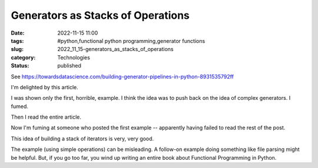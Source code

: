 Generators as Stacks of Operations
==================================

:date: 2022-11-15 11:00
:tags: #python,functional python programming,generator functions
:slug: 2022_11_15-generators_as_stacks_of_operations
:category: Technologies
:status: published

See
https://towardsdatascience.com/building-generator-pipelines-in-python-8931535792ff

I'm delighted by this article.

I was shown only the first, horrible, example. I think the idea was to
push back on the idea of complex generators. I fumed.

Then I read the entire article.

Now I'm fuming at someone who posted the first example -- apparently
having failed to read the rest of the post.

This idea of building a stack of iterators is very, very good.

The example (using simple operations) can be misleading. A follow-on
example doing something like file parsing might be helpful. But, if you
go too far, you wind up writing an entire book about Functional
Programming in Python.





